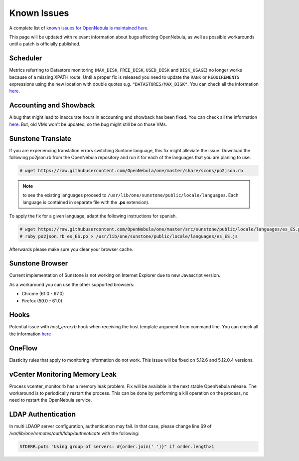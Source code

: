 .. _known_issues:

================================================================================
Known Issues
================================================================================

A complete list of `known issues for OpenNebula is maintained here <https://github.com/OpenNebula/one/issues?q=is%3Aopen+is%3Aissue+label%3A%22Type%3A+Bug%22+label%3A%22Status%3A+Accepted%22>`__.

This page will be updated with relevant information about bugs affecting OpenNebula, as well as possible workarounds until a patch is officially published.

Scheduler
=========

Metrics referring to Datastore monitoring (``MAX_DISK``, ``FREE_DISK``, ``USED_DISK`` and ``DISK_USAGE``) no longer works because of a missing XPATH route. Until a proper fix is released you need to update the ``RANK`` or ``REQUIREMENTS`` expressions using the new location with double quotes e.g. ``"DATASTORES/MAX_DISK"``. You can check all the information `here <https://github.com/OpenNebula/one/issues/5154>`__.

Accounting and Showback
=======================

A bug that might lead to inaccurate hours in accounting and showback has been fixed. You can check all the information `here <https://github.com/OpenNebula/one/issues/1662>`__. But, old VMs won't be updated, so the bug might still be on those VMs.

Sunstone Translate
==================

If you are experiencing translation errors switching Suntone language, this fix might alleviate the issue. Download the following po2json.rb from the OpenNebula repository and run it for each of the languages that you are planing to use.

.. code-block:: bash

     # wget https://raw.githubusercontent.com/OpenNebula/one/master/share/scons/po2json.rb

.. note:: to see the existing languages proceed to ``/usr/lib/one/sunstone/public/locale/languages``. Each language is contained in separate file with the **.po** extension).

To apply the fix for a given language, adapt the following instructions for spanish.

.. code-block:: bash

     # wget https://raw.githubusercontent.com/OpenNebula/one/master/src/sunstone/public/locale/languages/es_ES.po
     # ruby po2json.rb es_ES.po > /usr/lib/one/sunstone/public/locale/languages/es_ES.js

Afterwards please make sure you clear your browser cache.

Sunstone Browser
================

Current implementation of Sunstone is not working on Internet Explorer due to new Javascript version.

As a workaround you can use the other supported browsers:

- Chrome (61.0 - 67.0)
- Firefox (59.0 - 61.0)

Hooks
=====

Potential issue with `host_error.rb` hook when receiving the host template argument from command line. You can check all the information `here <https://github.com/OpenNebula/one/issues/5101>`__

OneFlow
=======

Elasticity rules that apply to monitoring information do not work. This issue will be fixed on 5.12.6 and 5.12.0.4 versions.

vCenter Monitoring Memory Leak
==============================

Process vcenter_monitor.rb has a memory leak problem. Fix will be available in the next stable OpenNebula release. The workaround is to periodically restart the process. This can be done by performing a kill operation on the process, no need to restart the OpenNebula service.

LDAP Authentication
===================

In multi LDAOP server configuration, authentication may fail. In that case, please change line 69 of `/var/lib/one/remotes/auth/ldap/authenticate` with the following:

.. code-block:: ruby

    STDERR.puts "Using group of servers: #{order.join(' ')}" if order.length>1
